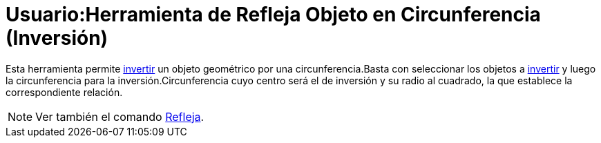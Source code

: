 = Usuario:Herramienta de Refleja Objeto en Circunferencia (Inversión)
ifdef::env-github[:imagesdir: /es/modules/ROOT/assets/images]

Esta herramienta permite http://en.wikipedia.org/wiki/es:Inversi%C3%B3n_(geometr%C3%ADa)[invertir] un objeto geométrico
por una circunferencia.Basta con seleccionar los objetos a
http://en.wikipedia.org/wiki/es:Inversi%C3%B3n_(geometr%C3%ADa)[invertir] y luego la circunferencia para la
inversión.Circunferencia cuyo centro será el de inversión y su radio al cuadrado, la que establece la correspondiente
relación.

[NOTE]
====

Ver también el comando xref:/commands/Refleja.adoc[Refleja].

====
